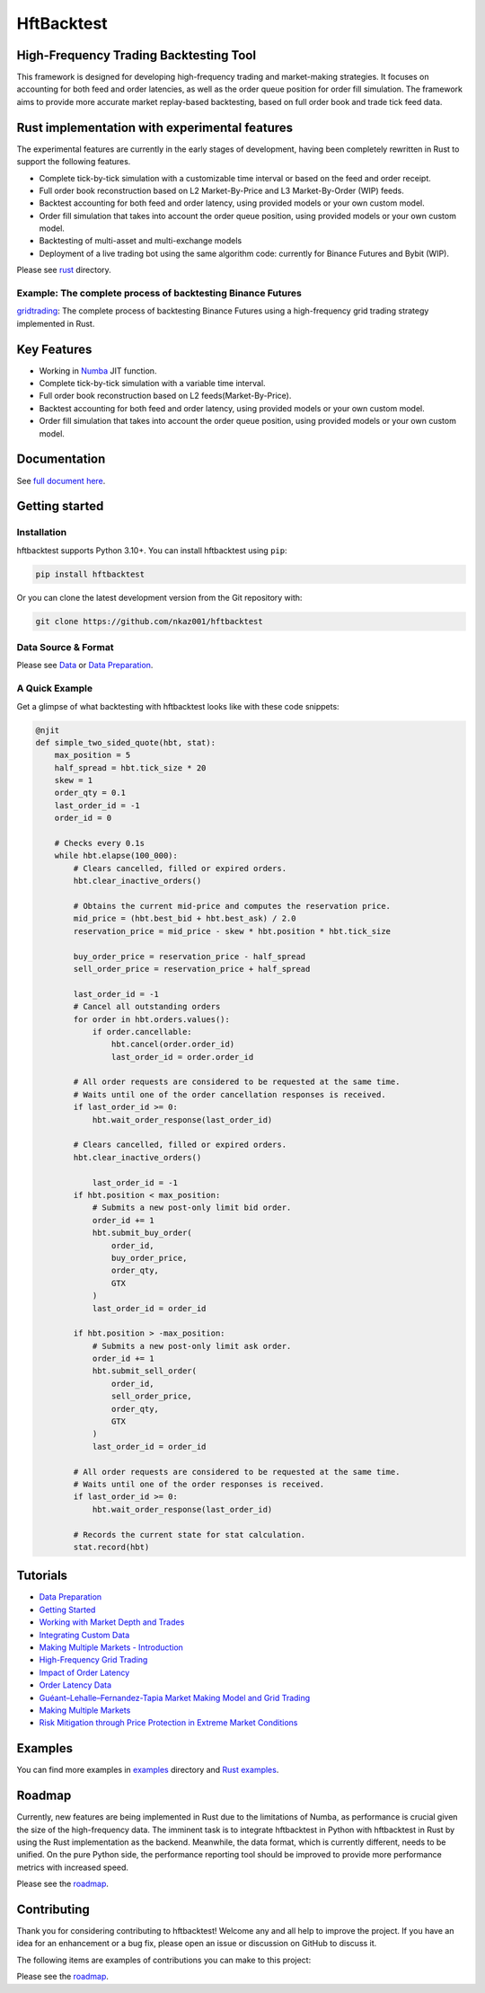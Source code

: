 ===========
HftBacktest
===========

|codacy| |codeql| |python| |pypi| |downloads| |crates| |license| |docs| |roadmap| |github|

High-Frequency Trading Backtesting Tool
=======================================

This framework is designed for developing high-frequency trading and market-making strategies. It focuses on accounting for both feed and order latencies, as well as the order queue position for order fill simulation. The framework aims to provide more accurate market replay-based backtesting, based on full order book and trade tick feed data.

Rust implementation with experimental features
==============================================

The experimental features are currently in the early stages of development, having been completely rewritten in Rust to
support the following features.

* Complete tick-by-tick simulation with a customizable time interval or based on the feed and order receipt.
* Full order book reconstruction based on L2 Market-By-Price and L3 Market-By-Order (WIP) feeds.
* Backtest accounting for both feed and order latency, using provided models or your own custom model.
* Order fill simulation that takes into account the order queue position, using provided models or your own custom model.
* Backtesting of multi-asset and multi-exchange models
* Deployment of a live trading bot using the same algorithm code: currently for Binance Futures and Bybit (WIP).

Please see `rust <https://github.com/nkaz001/hftbacktest/tree/master/rust>`_ directory.

Example: The complete process of backtesting Binance Futures
------------------------------------------------------------
`gridtrading <https://github.com/nkaz001/hftbacktest/blob/master/rust/examples/gridtrading.ipynb>`_: The complete process of backtesting Binance Futures using a high-frequency grid trading strategy implemented in Rust.

Key Features
============

* Working in `Numba <https://numba.pydata.org/>`_ JIT function.
* Complete tick-by-tick simulation with a variable time interval.
* Full order book reconstruction based on L2 feeds(Market-By-Price).
* Backtest accounting for both feed and order latency, using provided models or your own custom model.
* Order fill simulation that takes into account the order queue position, using provided models or your own custom model.

Documentation
=============

See `full document here <https://hftbacktest.readthedocs.io/>`_.

Getting started
===============

Installation
------------

hftbacktest supports Python 3.10+. You can install hftbacktest using ``pip``:

.. code-block:: console

 pip install hftbacktest

Or you can clone the latest development version from the Git repository with:

.. code-block:: console

 git clone https://github.com/nkaz001/hftbacktest

Data Source & Format
--------------------

Please see `Data <https://hftbacktest.readthedocs.io/en/latest/data.html>`_ or `Data Preparation <https://hftbacktest.readthedocs.io/en/latest/tutorials/Data%20Preparation.html>`_.

A Quick Example
---------------

Get a glimpse of what backtesting with hftbacktest looks like with these code snippets:

.. code-block:: python

    @njit
    def simple_two_sided_quote(hbt, stat):
        max_position = 5
        half_spread = hbt.tick_size * 20
        skew = 1
        order_qty = 0.1
        last_order_id = -1
        order_id = 0

        # Checks every 0.1s
        while hbt.elapse(100_000):
            # Clears cancelled, filled or expired orders.
            hbt.clear_inactive_orders()

            # Obtains the current mid-price and computes the reservation price.
            mid_price = (hbt.best_bid + hbt.best_ask) / 2.0
            reservation_price = mid_price - skew * hbt.position * hbt.tick_size

            buy_order_price = reservation_price - half_spread
            sell_order_price = reservation_price + half_spread

            last_order_id = -1
            # Cancel all outstanding orders
            for order in hbt.orders.values():
                if order.cancellable:
                    hbt.cancel(order.order_id)
                    last_order_id = order.order_id

            # All order requests are considered to be requested at the same time.
            # Waits until one of the order cancellation responses is received.
            if last_order_id >= 0:
                hbt.wait_order_response(last_order_id)

            # Clears cancelled, filled or expired orders.
            hbt.clear_inactive_orders()

	        last_order_id = -1
            if hbt.position < max_position:
                # Submits a new post-only limit bid order.
                order_id += 1
                hbt.submit_buy_order(
                    order_id,
                    buy_order_price,
                    order_qty,
                    GTX
                )
                last_order_id = order_id

            if hbt.position > -max_position:
                # Submits a new post-only limit ask order.
                order_id += 1
                hbt.submit_sell_order(
                    order_id,
                    sell_order_price,
                    order_qty,
                    GTX
                )
                last_order_id = order_id

            # All order requests are considered to be requested at the same time.
            # Waits until one of the order responses is received.
            if last_order_id >= 0:
                hbt.wait_order_response(last_order_id)

            # Records the current state for stat calculation.
            stat.record(hbt)

Tutorials
=========
* `Data Preparation <https://hftbacktest.readthedocs.io/en/latest/tutorials/Data%20Preparation.html>`_
* `Getting Started <https://hftbacktest.readthedocs.io/en/latest/tutorials/Getting%20Started.html>`_
* `Working with Market Depth and Trades <https://hftbacktest.readthedocs.io/en/latest/tutorials/Working%20with%20Market%20Depth%20and%20Trades.html>`_
* `Integrating Custom Data <https://hftbacktest.readthedocs.io/en/latest/tutorials/Integrating%20Custom%20Data.html>`_
* `Making Multiple Markets - Introduction <https://hftbacktest.readthedocs.io/en/latest/tutorials/Making%20Multiple%20Markets%20-%20Introduction.html>`_
* `High-Frequency Grid Trading <https://hftbacktest.readthedocs.io/en/latest/tutorials/High-Frequency%20Grid%20Trading.html>`_
* `Impact of Order Latency <https://hftbacktest.readthedocs.io/en/latest/tutorials/Impact%20of%20Order%20Latency.html>`_
* `Order Latency Data <https://hftbacktest.readthedocs.io/en/latest/tutorials/Order%20Latency%20Data.html>`_
* `Guéant–Lehalle–Fernandez-Tapia Market Making Model and Grid Trading <https://hftbacktest.readthedocs.io/en/latest/tutorials/GLFT%20Market%20Making%20Model%20and%20Grid%20Trading.html>`_
* `Making Multiple Markets <https://hftbacktest.readthedocs.io/en/latest/tutorials/Making%20Multiple%20Markets.html>`_
* `Risk Mitigation through Price Protection in Extreme Market Conditions <https://hftbacktest.readthedocs.io/en/latest/tutorials/Risk%20Mitigation%20through%20Price%20Protection%20in%20Extreme%20Market%20Conditions.html>`_

Examples
========

You can find more examples in `examples <https://github.com/nkaz001/hftbacktest/tree/master/examples>`_ directory and `Rust examples <https://github.com/nkaz001/hftbacktest/tree/master/rust/examples>`_.

Roadmap
=======

Currently, new features are being implemented in Rust due to the limitations of Numba, as performance is crucial given the size of the high-frequency data.
The imminent task is to integrate hftbacktest in Python with hftbacktest in Rust by using the Rust implementation as the backend.
Meanwhile, the data format, which is currently different, needs to be unified.
On the pure Python side, the performance reporting tool should be improved to provide more performance metrics with increased speed.

Please see the `roadmap <https://github.com/nkaz001/hftbacktest/blob/master/ROADMAP.md>`_.

Contributing
============

Thank you for considering contributing to hftbacktest! Welcome any and all help to improve the project. If you have an
idea for an enhancement or a bug fix, please open an issue or discussion on GitHub to discuss it.

The following items are examples of contributions you can make to this project:

Please see the `roadmap <https://github.com/nkaz001/hftbacktest/blob/master/ROADMAP.md>`_.

.. |python| image:: https://shields.io/badge/python-3.10-blue
    :alt: Python Version
    :target: https://pypi.org/project/hftbacktest

.. |codacy| image:: https://app.codacy.com/project/badge/Grade/e2cef673757a45b18abfc361779feada
    :alt: Codacy
    :target: https://www.codacy.com/gh/nkaz001/hftbacktest/dashboard?utm_source=github.com&amp;utm_medium=referral&amp;utm_content=nkaz001/hftbacktest&amp;utm_campaign=Badge_Grade

.. |codeql| image:: https://github.com/nkaz001/hftbacktest/actions/workflows/codeql.yml/badge.svg?branch=master&event=push
    :alt: CodeQL
    :target: https://github.com/nkaz001/hftbacktest/actions/workflows/codeql.yml

.. |pypi| image:: https://badge.fury.io/py/hftbacktest.svg
    :alt: Package Version
    :target: https://pypi.org/project/hftbacktest

.. |downloads| image:: https://static.pepy.tech/badge/hftbacktest
    :alt: Downloads
    :target: https://pepy.tech/project/hftbacktest

.. |crates| image:: https://img.shields.io/crates/v/hftbacktest.svg
    :alt: Rust crates.io version
    :target: https://crates.io/crates/hftbacktest

.. |license| image:: https://img.shields.io/badge/License-MIT-green.svg
    :alt: License
    :target: https://github.com/nkaz001/hftbacktest/blob/master/LICENSE

.. |docs| image:: https://readthedocs.org/projects/hftbacktest/badge/?version=latest
    :target: https://hftbacktest.readthedocs.io/en/latest/?badge=latest
    :alt: Documentation Status

.. |roadmap| image:: https://img.shields.io/badge/Roadmap-gray
    :target: https://github.com/nkaz001/hftbacktest/blob/master/ROADMAP.md
    :alt: Roadmap

.. |github| image:: https://img.shields.io/github/stars/nkaz001/hftbacktest?style=social
    :target: https://github.com/nkaz001/hftbacktest
    :alt: Github
